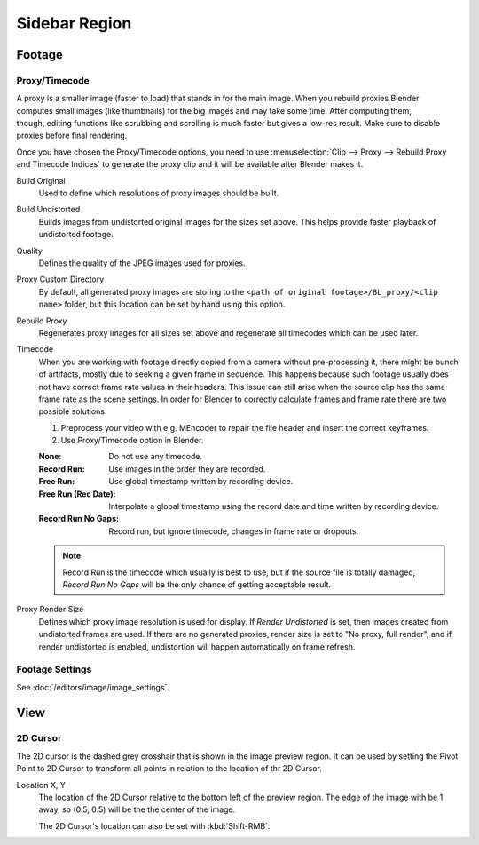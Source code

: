 
**************
Sidebar Region
**************

Footage
=======

.. _bpy.types.MovieClipProxy:

Proxy/Timecode
--------------

.. figure:: /images/editors_clip_sidebar_proxy-panel.png
   :align: right

A proxy is a smaller image (faster to load) that stands in for the main image.
When you rebuild proxies Blender computes small images (like thumbnails)
for the big images and may take some time. After computing them, though,
editing functions like scrubbing and scrolling is much faster but gives a low-res result.
Make sure to disable proxies before final rendering.

Once you have chosen the Proxy/Timecode options,
you need to use :menuselection:`Clip --> Proxy --> Rebuild Proxy and Timecode Indices`
to generate the proxy clip and it will be available after Blender makes it.

Build Original
   Used to define which resolutions of proxy images should be built.
Build Undistorted
   Builds images from undistorted original images for the sizes set above.
   This helps provide faster playback of undistorted footage.
Quality
   Defines the quality of the JPEG images used for proxies.
Proxy Custom Directory
   By default, all generated proxy images are storing to
   the ``<path of original footage>/BL_proxy/<clip name>`` folder,
   but this location can be set by hand using this option.
Rebuild Proxy
   Regenerates proxy images for all sizes set above and regenerate all timecodes which can be used later.
Timecode
   When you are working with footage directly copied from a camera without pre-processing it,
   there might be bunch of artifacts, mostly due to seeking a given frame in sequence.
   This happens because such footage usually does not have correct frame rate values in their headers.
   This issue can still arise when the source clip has the same frame rate as the scene settings.
   In order for Blender to correctly calculate frames and frame rate there are two possible solutions:

   #. Preprocess your video with e.g. MEncoder to repair the file header and insert the correct keyframes.
   #. Use Proxy/Timecode option in Blender.

   :None: Do not use any timecode.
   :Record Run: Use images in the order they are recorded.
   :Free Run: Use global timestamp written by recording device.
   :Free Run (Rec Date):
      Interpolate a global timestamp using the record date and time written by recording device.
   :Record Run No Gaps:
      Record run, but ignore timecode, changes in frame rate or dropouts.

   .. note::

      Record Run is the timecode which usually is best to use, but if the source file is totally damaged,
      *Record Run No Gaps* will be the only chance of getting acceptable result.

Proxy Render Size
   Defines which proxy image resolution is used for display.
   If *Render Undistorted* is set, then images created from undistorted frames are used.
   If there are no generated proxies, render size is set to "No proxy, full render",
   and if render undistorted is enabled, undistortion will happen automatically on frame refresh.


Footage Settings
----------------

See :doc:`/editors/image/image_settings`.


View
====

2D Cursor
---------

The 2D cursor is the dashed grey crosshair that is shown in the image preview region.
It can be used by setting the Pivot Point to 2D Cursor to transform all points
in relation to the location of thr 2D Cursor.

.. _bpy.types.SpaceClipEditor.cursor_location:

Location X, Y
   The location of the 2D Cursor relative to the bottom left of the preview region.
   The edge of the image with be 1 away, so (0.5, 0.5) will be the the center of the image.

   The 2D Cursor's location can also be set with :kbd:`Shift-RMB`.
